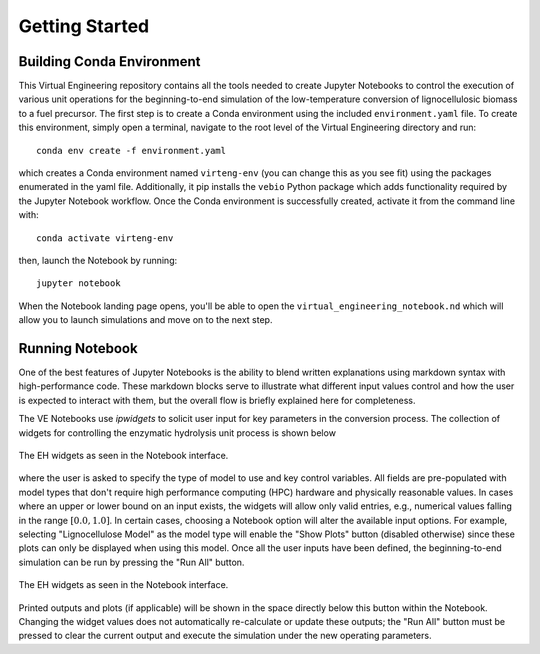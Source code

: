 Getting Started
===============

Building Conda Environment
--------------------------

This Virtual Engineering repository contains all the tools needed to create Jupyter Notebooks to control the execution of various unit operations for the beginning-to-end simulation of the low-temperature conversion of lignocellulosic biomass to a fuel precursor.  The first step is to create a Conda environment using the included ``environment.yaml`` file. To create this environment, simply open a terminal, navigate to the root level of the Virtual Engineering directory and run::

	conda env create -f environment.yaml

which creates a Conda environment named ``virteng-env`` (you can change this as you see fit) using the packages enumerated in the yaml file. Additionally, it pip installs the ``vebio`` Python package which adds functionality required by the Jupyter Notebook workflow.  Once the Conda environment is successfully created, activate it from the command line with::

	conda activate virteng-env

then, launch the Notebook by running::

	jupyter notebook

When the Notebook landing page opens, you'll be able to open the ``virtual_engineering_notebook.nd`` which will allow you to launch simulations and move on to the next step.

Running Notebook
----------------

One of the best features of Jupyter Notebooks is the ability to blend written explanations using markdown syntax with high-performance code.  These markdown blocks serve to illustrate what different input values control and how the user is expected to interact with them, but the overall flow is briefly explained here for completeness.

The VE Notebooks use `ipwidgets` to solicit user input for key parameters in the conversion process.  The collection of widgets for controlling the enzymatic hydrolysis unit process is shown below

.. figure:: figures/eh_widgets.png
  :align: center

  The EH widgets as seen in the Notebook interface.

where the user is asked to specify the type of model to use and key control variables.  All fields are pre-populated with model types that don't require high performance computing (HPC) hardware and physically reasonable values.  In cases where an upper or lower bound on an input exists, the widgets will allow only valid entries, e.g., numerical values falling in the range :math:`[0.0, 1.0]`.  In certain cases, choosing a Notebook option will alter the available input options.  For example, selecting "Lignocellulose Model" as the model type will enable the "Show Plots" button (disabled otherwise) since these plots can only be displayed when using this model.  Once all the user inputs have been defined, the beginning-to-end simulation can be run by pressing the "Run All" button.

.. figure:: figures/button_run_all.png
  :align: center

  The EH widgets as seen in the Notebook interface.

Printed outputs and plots (if applicable) will be shown in the space directly below this button within the Notebook.  Changing the widget values does not automatically re-calculate or update these outputs; the "Run All" button must be pressed to clear the current output and execute the simulation under the new operating parameters.